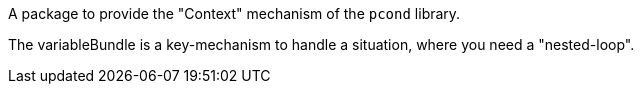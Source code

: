 A package to provide the "Context" mechanism of the `pcond` library.

The variableBundle is a key-mechanism to handle a situation, where you need a "nested-loop".